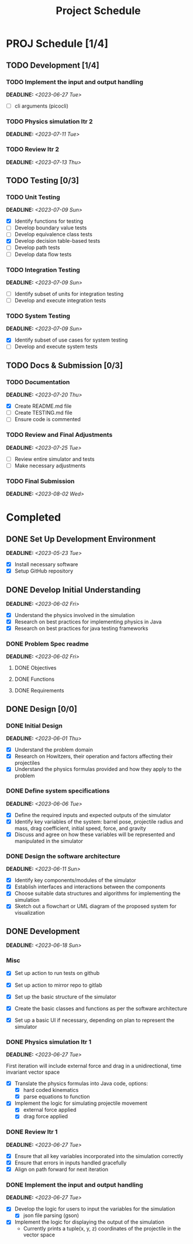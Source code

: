 #+title: Project Schedule
#+OPTIONS: p:t

* PROJ Schedule [1/4]

** TODO Development [1/4]


*** TODO Implement the input and output handling
DEADLINE: <2023-06-27 Tue>
- [ ] cli arguments (picocli)

*** TODO Physics simulation Itr 2
DEADLINE: <2023-07-11 Tue>

*** TODO Review Itr 2
DEADLINE: <2023-07-13 Thu>


** TODO Testing [0/3]

*** TODO Unit Testing
DEADLINE: <2023-07-09 Sun>
- [X] Identify functions for testing
- [ ] Develop boundary value tests
- [ ] Develop equivalence class tests
- [X] Develop decision table-based tests
- [ ] Develop path tests
- [ ] Develop data flow tests

*** TODO Integration Testing
DEADLINE: <2023-07-09 Sun>
- [ ] Identify subset of units for integration testing
- [ ] Develop and execute integration tests

*** TODO System Testing
DEADLINE: <2023-07-09 Sun>
- [X] Identify subset of use cases for system testing
- [ ] Develop and execute system tests


** TODO Docs & Submission [0/3]

*** TODO Documentation
DEADLINE: <2023-07-20 Thu>
- [X] Create README.md file
- [ ] Create TESTING.md file
- [ ] Ensure code is commented

*** TODO Review and Final Adjustments
DEADLINE: <2023-07-25 Tue>
- [ ] Review entire simulator and tests
- [ ] Make necessary adjustments

*** TODO Final Submission
DEADLINE: <2023-08-02 Wed>


* Completed

** DONE Set Up Development Environment
DEADLINE: <2023-05-23 Tue>
- [X] Install necessary software
- [X] Setup GitHub repository


** DONE Develop Initial Understanding
DEADLINE: <2023-06-02 Fri>
- [X] Understand the physics involved in the simulation
- [X] Research on best practices for implementing physics in Java
- [X] Research on best practices for java testing frameworks

*** DONE Problem Spec readme
DEADLINE: <2023-06-02 Fri>
**** DONE Objectives
**** DONE Functions
**** DONE Requirements


** DONE Design [0/0]

*** DONE Initial Design
DEADLINE: <2023-06-01 Thu>
- [X] Understand the problem domain
- [X] Research on Howitzers, their operation and factors affecting their projectiles
- [X] Understand the physics formulas provided and how they apply to the problem

*** DONE Define system specifications
DEADLINE: <2023-06-06 Tue>
- [X] Define the required inputs and expected outputs of the simulator
- [X] Identify key variables of the system: barrel pose, projectile radius and mass, drag coefficient, initial speed, force, and gravity
- [X] Discuss and agree on how these variables will be represented and manipulated in the simulator

*** DONE Design the software architecture
DEADLINE: <2023-06-11 Sun>
- [X] Identify key components/modules of the simulator
- [X] Establish interfaces and interactions between the components
- [X] Choose suitable data structures and algorithms for implementing the simulation
- [X] Sketch out a flowchart or UML diagram of the proposed system for visualization


** DONE Development
DEADLINE: <2023-06-18 Sun>
*** Misc
- [X] Set up action to run tests on github
- [X] Set up action to mirror repo to gitlab

- [X] Set up the basic structure of the simulator
- [X] Create the basic classes and functions as per the software architecture
- [X] Set up a basic UI if necessary, depending on plan to represent the simulator

*** DONE Physics simulation Itr 1
DEADLINE: <2023-06-27 Tue>
First iteration will include external force and drag in a unidirectional, time invariant vector space
- [X] Translate the physics formulas into Java code, options:
  - [X] hard coded kinematics
  - [X] parse equations to function
- [X] Implement the logic for simulating projectile movement
  - [X] external force applied
  - [X] drag force applied

*** DONE Review Itr 1
DEADLINE: <2023-06-27 Tue>
- [X] Ensure that all key variables incorporated into the simulation correctly
- [X] Ensure that errors in inputs handled gracefully
- [X] Align on path forward for next iteration

*** DONE Implement the input and output handling
DEADLINE: <2023-06-27 Tue>
- [X] Develop the logic for users to input the variables for the simulation
  - [X] json file parsing (gson)
- [X] Implement the logic for displaying the output of the simulation
  - Currently prints a tuple(x, y, z) coordinates of the projectile in the vector space
